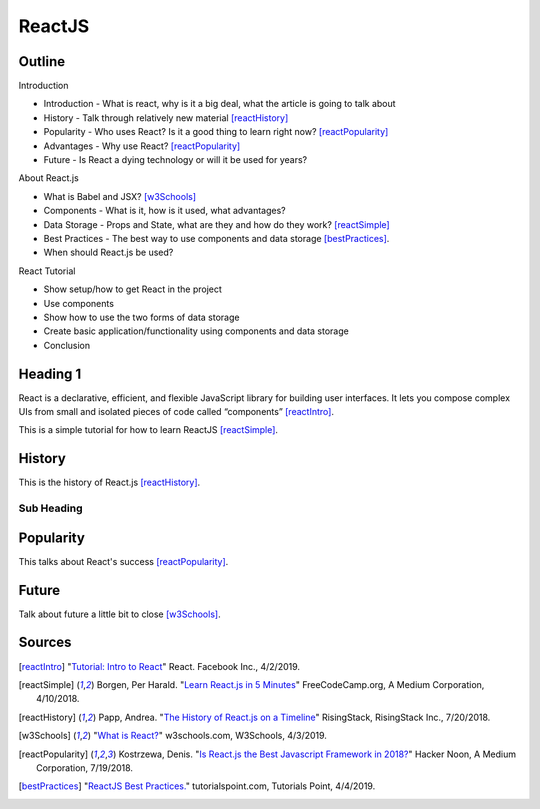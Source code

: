 ReactJS
======================

Outline
--------

Introduction

* Introduction - What is react, why is it a big deal, what the article is
  going to talk about
* History - Talk through relatively new material [reactHistory]_
* Popularity - Who uses React? Is it a good thing to learn
  right now? [reactPopularity]_
* Advantages - Why use React? [reactPopularity]_
* Future - Is React a dying technology or will it be used for years?

About React.js

* What is Babel and JSX? [w3Schools]_
* Components - What is it, how is it used, what advantages?
* Data Storage - Props and State, what are they and how do they
  work? [reactSimple]_
* Best Practices - The best way to use components and data
  storage [bestPractices]_.
* When should React.js be used?

React Tutorial

* Show setup/how to get React in the project
* Use components
* Show how to use the two forms of data storage
* Create basic application/functionality using components and data storage
* Conclusion


Heading 1
---------
React is a declarative, efficient, and flexible JavaScript library for building
user interfaces. It lets you compose complex UIs from small and isolated pieces
of code called “components” [reactIntro]_.

This is a simple tutorial for how to learn ReactJS [reactSimple]_.

History
---------
This is the history of React.js [reactHistory]_.

Sub Heading
~~~~~~~~~~~

Popularity
------------
This talks about React's success [reactPopularity]_.

Future
---------
Talk about future a little bit to close [w3Schools]_.

Sources
---------
.. [reactIntro] "`Tutorial: Intro to React <https://reactjs.org/tutorial/tutorial.html>`_" React. Facebook Inc., 4/2/2019.
.. [reactSimple] Borgen, Per Harald. "`Learn React.js in 5 Minutes <https://medium.freecodecamp.org/learn-react-js-in-5-minutes-526472d292f4>`_" FreeCodeCamp.org, A Medium Corporation, 4/10/2018.
.. [reactHistory] Papp, Andrea. "`The History of React.js on a Timeline <https://blog.risingstack.com/the-history-of-react-js-on-a-timeline/>`_" RisingStack, RisingStack Inc., 7/20/2018.
.. [w3Schools] "`What is React? <https://www.w3schools.com/whatis/whatis_react.asp>`_" w3schools.com, W3Schools, 4/3/2019.
.. [reactPopularity] Kostrzewa, Denis. "`Is React.js the Best Javascript Framework in 2018? <https://hackernoon.com/is-react-js-the-best-javascript-framework-in-2018-264a0eb373c8>`_" Hacker Noon, A Medium Corporation, 7/19/2018.
.. [bestPractices] "`ReactJS Best Practices. <https://www.tutorialspoint.com/reactjs/reactjs_best_practices.htm>`_" tutorialspoint.com, Tutorials Point, 4/4/2019.





